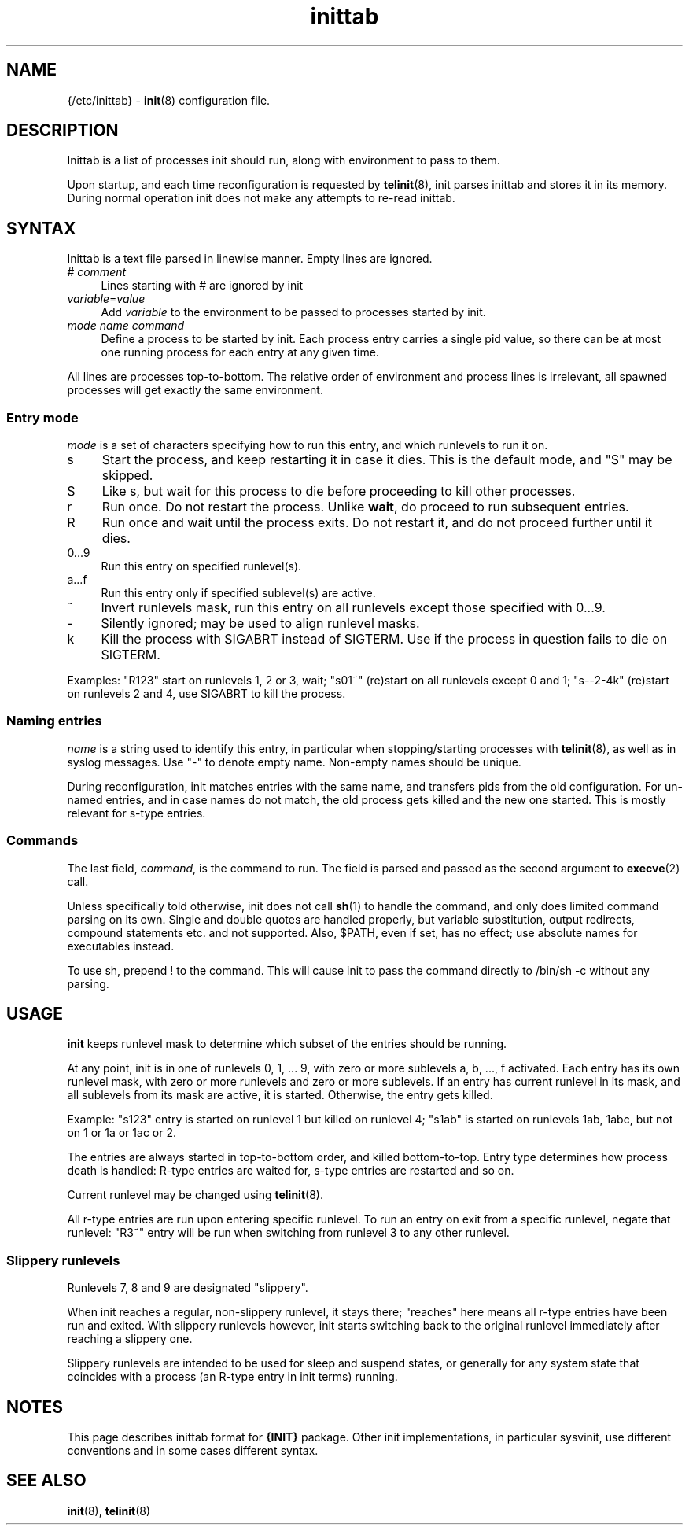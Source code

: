.TH inittab 5
'''
.SH NAME
{/etc/inittab} - \fBinit\fR(8) configuration file.
'''
.SH DESCRIPTION
Inittab is a list of processes init should run, along with environment to pass to them.
.P
Upon startup, and each time reconfiguration is requested by \fBtelinit\fR(8),
init parses inittab and stores it in its memory. During normal operation init does not
make any attempts to re-read inittab.
'''
.SH SYNTAX
Inittab is a text file parsed in linewise manner. Empty lines are ignored.
.IP "# \fIcomment\fR" 4
Lines starting with # are ignored by init
.IP "\fIvariable\fR=\fIvalue\fR" 4
Add \fIvariable\fR to the environment to be passed to processes started by init.
.IP "\fImode\fR  \fIname\fR  \fIcommand\fR" 4
Define a process to be started by init. Each process entry carries a single pid value,
so there can be at most one running process for each entry at any given time.
.P
All lines are processes top-to-bottom. The relative order of environment and process lines
is irrelevant, all spawned processes will get exactly the same environment.
'''
.SS Entry mode
\fImode\fR is a set of characters specifying how to run this entry, and which runlevels to run it on.
.IP "s" 4
Start the process, and keep restarting it in case it dies. This is the default mode, and "S" may be skipped.
.IP "S" 4
Like s, but wait for this process to die before proceeding to kill other processes.
.IP "r" 4
Run once. Do not restart the process. Unlike \fBwait\fR, do proceed to run subsequent entries.
.IP "R" 4
Run once and wait until the process exits. Do not restart it, and do not proceed further until it dies.
.IP "0...9" 4
Run this entry on specified runlevel(s).
.IP "a...f" 4
Run this entry only if specified sublevel(s) are active.
.IP "~" 4
Invert runlevels mask, run this entry on all runlevels except those specified with 0...9.
.IP "-" 4
Silently ignored; may be used to align runlevel masks.
.IP "k" 4
Kill the process with SIGABRT instead of SIGTERM. Use if the process in question
fails to die on SIGTERM.
.P
Examples: "R123" start on runlevels 1, 2 or 3, wait;
"s01~" (re)start on all runlevels except 0 and 1; "s--2-4k" (re)start on runlevels 2 and 4,
use SIGABRT to kill the process.
'''
.SS Naming entries
\fIname\fR is a string used to identify this entry, in particular when stopping/starting
processes with \fBtelinit\fR(8), as well as in syslog messages.
Use "-" to denote empty name. Non-empty names should be unique.
.P
During reconfiguration, init matches entries with the same name, and transfers pids from
the old configuration. For un-named entries, and in case names do not match, the old
process gets killed and the new one started. This is mostly relevant for s-type entries.
'''
.SS Commands
The last field, \fIcommand\fR, is the command to run. The field is parsed and passed as
the second argument to \fBexecve\fR(2) call.

Unless specifically told otherwise, init does not call \fBsh\fR(1) to handle the command,
and only does limited command parsing on its own. Single and double quotes are handled
properly, but variable substitution, output redirects, compound statements etc. and not
supported. Also, $PATH, even if set, has no effect; use absolute names for executables
instead.

To use sh, prepend ! to the command. This will cause init to pass the command directly to
/bin/sh -c without any parsing.
'''
.SH USAGE
'''
\fBinit\fR keeps runlevel mask to determine which subset of the entries should
be running.
.P
At any point, init is in one of runlevels 0, 1, ... 9, with zero or more
sublevels a, b, ..., f activated. Each entry has its own runlevel mask, with zero
or more runlevels and zero or more sublevels. If an entry has current runlevel in its
mask, and all sublevels from its mask are active, it is started. Otherwise, the entry
gets killed.
.P
Example: "s123" entry is started on runlevel 1 but killed on runlevel 4; "s1ab" is started
on runlevels 1ab, 1abc, but not on 1 or 1a or 1ac or 2.
.P
The entries are always started in top-to-bottom order, and killed bottom-to-top.
Entry type determines how process death is handled: R-type entries are waited for, s-type
entries are restarted and so on.
.P
Current runlevel may be changed using \fBtelinit\fR(8).
.P
All r-type entries are run upon entering specific runlevel.
To run an entry on exit from a specific runlevel, negate that runlevel:
"R3~" entry will be run when switching from runlevel 3 to any other runlevel.
'''
.SS Slippery runlevels
Runlevels 7, 8 and 9 are designated "slippery".
.P
When init reaches a regular, non-slippery runlevel, it stays there; "reaches"
here means all r-type entries have been run and exited.
With slippery runlevels however, init starts switching back to the original runlevel
immediately after reaching a slippery one.
.P
Slippery runlevels are intended to be used for sleep and suspend states, or generally
for any system state that coincides with a process (an R-type entry in init terms) running.
'''
.SH NOTES
This page describes inittab format for \fB{INIT}\fR package.
Other init implementations, in particular sysvinit, use different conventions
and in some cases different syntax.
'''
.SH SEE ALSO
\fBinit\fR(8), \fBtelinit\fR(8)

